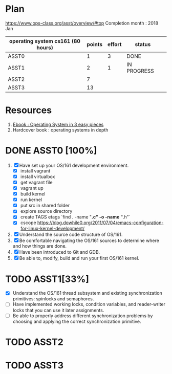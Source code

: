 * Plan
https://www.ops-class.org/asst/overview/#top
Completion month : 2018 Jan
 | operating system cs161 (80 hours) | points | effort | status      |   |
 |-----------------------------------+--------+--------+-------------+---|
 | ASST0                             |      1 |      3 | DONE        |   |
 | ASST1                             |      2 |      1 | IN PROGRESS |   |
 | ASST2                             |      7 |        |             |   |
 | ASST3                             |     13 |        |             |   |
* Resources
1. [[http://pages.cs.wisc.edu/%257Eremzi/OSTEP/][Ebook : Operating System in 3 easy pieces]]
2. Hardcover book : operating systems in depth

* DONE ASST0 [100%]
1. [X] Have set up your OS/161 development environment.
   - [X]  install vagrant
   - [X]  install virtualbox
   - [X]  get vagrant file
   - [X]  vagrant up
   - [X]  build kernel
   - [X] run kernel
   - [X] put src in shared folder
   - [X] explore source directory
   - [X] create TAGS etags `find . -name "*.c" -o -name "*.h"`
   - [X] cscope https://blog.dowhile0.org/2011/07/04/emacs-configuration-for-linux-kernel-development/
2. [X] Understand the source code structure of OS/161.
3. [X] Be comfortable navigating the OS/161 sources to determine where and how things are done.
4. [X] Have been introduced to Git and GDB.
5. [X] Be able to, modify, build and run your first OS/161 kernel.
* TODO ASST1[33%]
- [X] Understand the OS/161 thread subsystem and existing synchronization primitives: spinlocks and semaphores.
- [ ] Have implemented working locks, condition variables, and reader-writer locks that you can use it later assignments.
- [ ] Be able to properly address different synchronization problems by choosing and applying the correct synchronization primitive.
* TODO ASST2
* TODO ASST3
